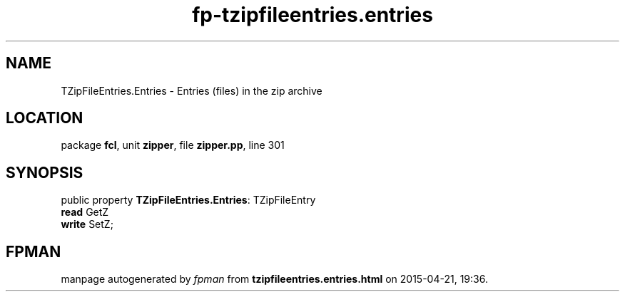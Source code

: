 .\" file autogenerated by fpman
.TH "fp-tzipfileentries.entries" 3 "2014-03-14" "fpman" "Free Pascal Programmer's Manual"
.SH NAME
TZipFileEntries.Entries - Entries (files) in the zip archive
.SH LOCATION
package \fBfcl\fR, unit \fBzipper\fR, file \fBzipper.pp\fR, line 301
.SH SYNOPSIS
public property \fBTZipFileEntries.Entries\fR: TZipFileEntry
  \fBread\fR GetZ
  \fBwrite\fR SetZ;
.SH FPMAN
manpage autogenerated by \fIfpman\fR from \fBtzipfileentries.entries.html\fR on 2015-04-21, 19:36.

